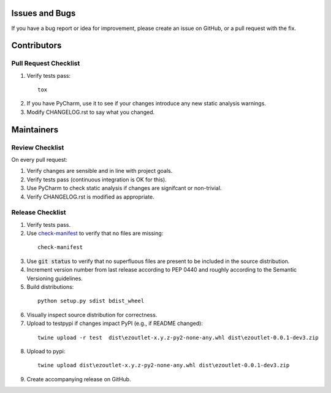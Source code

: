 Issues and Bugs
===============
If you have a bug report or idea for improvement, please create an issue on GitHub, or a pull request with the fix.

Contributors
============

Pull Request Checklist
----------------------

1. Verify tests pass:
  ::

      tox

2. If you have PyCharm, use it to see if your changes introduce any new static analysis warnings.

3. Modify CHANGELOG.rst to say what you changed.

Maintainers
===========

Review Checklist
----------------
On every pull request:

1. Verify changes are sensible and in line with project goals.
2. Verify tests pass (continuous integration is OK for this).
3. Use PyCharm to check static analysis if changes are signifcant or non-trivial.
4. Verify CHANGELOG.rst is modified as appropriate.


Release Checklist
-----------------

1. Verify tests pass.

2. Use check-manifest_ to verify that no files are missing:
  ::

      check-manifest

3. Use :code:`git status` to verify that no superfluous files are present to be included in the source distribution.

4. Increment version number from last release according to PEP 0440 and roughly according to the Semantic Versioning guidelines.

5. Build distributions:
  ::

      python setup.py sdist bdist_wheel

6. Visually inspect source distribution for correctness.

7. Upload to testpypi if changes impact PyPI (e.g., if README changed):
  ::

      twine upload -r test  dist\ezoutlet-x.y.z-py2-none-any.whl dist\ezoutlet-0.0.1-dev3.zip


8. Upload to pypi:
  ::

      twine upload dist\ezoutlet-x.y.z-py2-none-any.whl dist\ezoutlet-0.0.1-dev3.zip

.. _check-manifest: https://pypi.python.org/pypi/check-manifest

9. Create accompanying release on GitHub.
